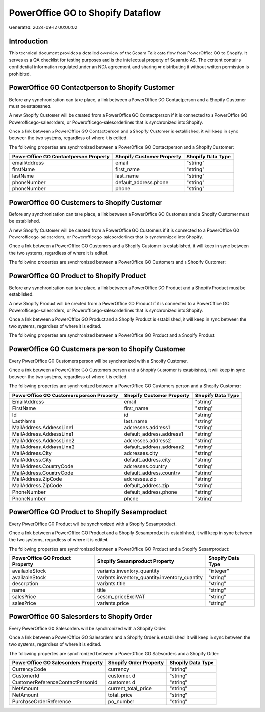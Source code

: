 ==================================
PowerOffice GO to Shopify Dataflow
==================================

Generated: 2024-09-12 00:00:02

Introduction
------------

This technical document provides a detailed overview of the Sesam Talk data flow from PowerOffice GO to Shopify. It serves as a QA checklist for testing purposes and is the intellectual property of Sesam.io AS. The content contains confidential information regulated under an NDA agreement, and sharing or distributing it without written permission is prohibited.

PowerOffice GO Contactperson to Shopify Customer
------------------------------------------------
Before any synchronization can take place, a link between a PowerOffice GO Contactperson and a Shopify Customer must be established.

A new Shopify Customer will be created from a PowerOffice GO Contactperson if it is connected to a PowerOffice GO Powerofficego-salesorders, or Powerofficego-salesorderlines that is synchronized into Shopify.

Once a link between a PowerOffice GO Contactperson and a Shopify Customer is established, it will keep in sync between the two systems, regardless of where it is edited.

The following properties are synchronized between a PowerOffice GO Contactperson and a Shopify Customer:

.. list-table::
   :header-rows: 1

   * - PowerOffice GO Contactperson Property
     - Shopify Customer Property
     - Shopify Data Type
   * - emailAddress
     - email
     - "string"
   * - firstName
     - first_name
     - "string"
   * - lastName
     - last_name
     - "string"
   * - phoneNumber
     - default_address.phone
     - "string"
   * - phoneNumber
     - phone
     - "string"


PowerOffice GO Customers to Shopify Customer
--------------------------------------------
Before any synchronization can take place, a link between a PowerOffice GO Customers and a Shopify Customer must be established.

A new Shopify Customer will be created from a PowerOffice GO Customers if it is connected to a PowerOffice GO Powerofficego-salesorders, or Powerofficego-salesorderlines that is synchronized into Shopify.

Once a link between a PowerOffice GO Customers and a Shopify Customer is established, it will keep in sync between the two systems, regardless of where it is edited.

The following properties are synchronized between a PowerOffice GO Customers and a Shopify Customer:

.. list-table::
   :header-rows: 1

   * - PowerOffice GO Customers Property
     - Shopify Customer Property
     - Shopify Data Type


PowerOffice GO Product to Shopify Product
-----------------------------------------
Before any synchronization can take place, a link between a PowerOffice GO Product and a Shopify Product must be established.

A new Shopify Product will be created from a PowerOffice GO Product if it is connected to a PowerOffice GO Powerofficego-salesorders, or Powerofficego-salesorderlines that is synchronized into Shopify.

Once a link between a PowerOffice GO Product and a Shopify Product is established, it will keep in sync between the two systems, regardless of where it is edited.

The following properties are synchronized between a PowerOffice GO Product and a Shopify Product:

.. list-table::
   :header-rows: 1

   * - PowerOffice GO Product Property
     - Shopify Product Property
     - Shopify Data Type


PowerOffice GO Customers person to Shopify Customer
---------------------------------------------------
Every PowerOffice GO Customers person will be synchronized with a Shopify Customer.

Once a link between a PowerOffice GO Customers person and a Shopify Customer is established, it will keep in sync between the two systems, regardless of where it is edited.

The following properties are synchronized between a PowerOffice GO Customers person and a Shopify Customer:

.. list-table::
   :header-rows: 1

   * - PowerOffice GO Customers person Property
     - Shopify Customer Property
     - Shopify Data Type
   * - EmailAddress
     - email
     - "string"
   * - FirstName
     - first_name
     - "string"
   * - Id
     - id
     - "string"
   * - LastName
     - last_name
     - "string"
   * - MailAddress.AddressLine1
     - addresses.address1
     - "string"
   * - MailAddress.AddressLine1
     - default_address.address1
     - "string"
   * - MailAddress.AddressLine2
     - addresses.address2
     - "string"
   * - MailAddress.AddressLine2
     - default_address.address2
     - "string"
   * - MailAddress.City
     - addresses.city
     - "string"
   * - MailAddress.City
     - default_address.city
     - "string"
   * - MailAddress.CountryCode
     - addresses.country
     - "string"
   * - MailAddress.CountryCode
     - default_address.country
     - "string"
   * - MailAddress.ZipCode
     - addresses.zip
     - "string"
   * - MailAddress.ZipCode
     - default_address.zip
     - "string"
   * - PhoneNumber
     - default_address.phone
     - "string"
   * - PhoneNumber
     - phone
     - "string"


PowerOffice GO Product to Shopify Sesamproduct
----------------------------------------------
Every PowerOffice GO Product will be synchronized with a Shopify Sesamproduct.

Once a link between a PowerOffice GO Product and a Shopify Sesamproduct is established, it will keep in sync between the two systems, regardless of where it is edited.

The following properties are synchronized between a PowerOffice GO Product and a Shopify Sesamproduct:

.. list-table::
   :header-rows: 1

   * - PowerOffice GO Product Property
     - Shopify Sesamproduct Property
     - Shopify Data Type
   * - availableStock
     - variants.inventory_quantity
     - "integer"
   * - availableStock
     - variants.inventory_quantity.inventory_quantity
     - "string"
   * - description
     - variants.title
     - "string"
   * - name
     - title
     - "string"
   * - salesPrice
     - sesam_priceExclVAT
     - "string"
   * - salesPrice
     - variants.price
     - "string"


PowerOffice GO Salesorders to Shopify Order
-------------------------------------------
Every PowerOffice GO Salesorders will be synchronized with a Shopify Order.

Once a link between a PowerOffice GO Salesorders and a Shopify Order is established, it will keep in sync between the two systems, regardless of where it is edited.

The following properties are synchronized between a PowerOffice GO Salesorders and a Shopify Order:

.. list-table::
   :header-rows: 1

   * - PowerOffice GO Salesorders Property
     - Shopify Order Property
     - Shopify Data Type
   * - CurrencyCode
     - currency
     - "string"
   * - CustomerId
     - customer.id
     - "string"
   * - CustomerReferenceContactPersonId
     - customer.id
     - "string"
   * - NetAmount
     - current_total_price
     - "string"
   * - NetAmount
     - total_price
     - "string"
   * - PurchaseOrderReference
     - po_number
     - "string"

